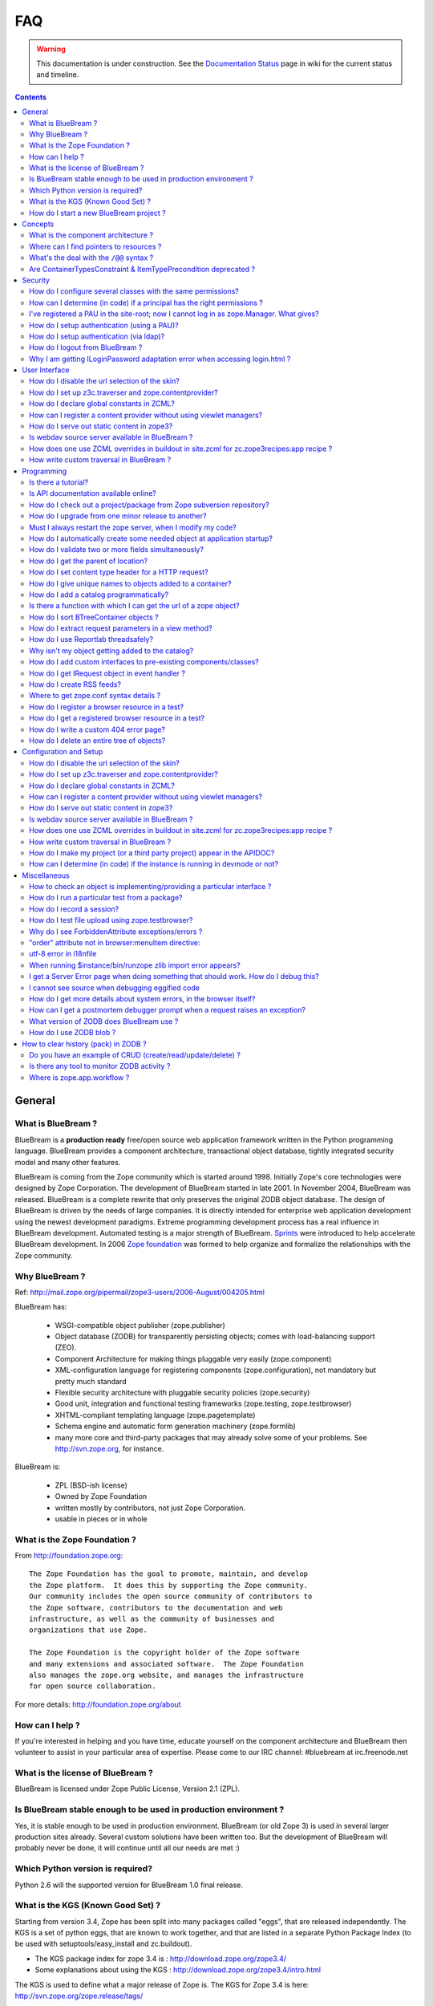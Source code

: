 .. _faq-faq:

FAQ
===

.. warning::

   This documentation is under construction.  See the `Documentation
   Status <http://wiki.zope.org/bluebream/DocumentationStatus>`_ page
   in wiki for the current status and timeline.

.. contents::

.. _faq-general:

General
-------

What is BlueBream ?
~~~~~~~~~~~~~~~~~~~

BlueBream is a **production ready** free/open source web application
framework written in the Python programming language.  BlueBream provides
a component architecture, transactional object database, tightly
integrated security model and many other features.

BlueBream is coming from the Zope community which is started around 1998.
Initially Zope's core technologies were designed by Zope Corporation.
The development of BlueBream started in late 2001.  In November 2004,
BlueBream was released.  BlueBream is a complete rewrite that only preserves
the original ZODB object database.  The design of BlueBream is driven by
the needs of large companies.  It is directly intended for enterprise
web application development using the newest development paradigms.
Extreme programming development process has a real influence in BlueBream
development.  Automated testing is a major strength of BlueBream.
Sprints_ were introduced to help accelerate BlueBream development.  In
2006 `Zope foundation`_ was formed to help organize and formalize the
relationships with the Zope community.

.. _Sprints: http://www.zopemag.com/Guides/miniGuide_ZopeSprinting.html
.. _Zope foundation: http://www.zope.org/foundation
.. _subversion: http://svn.zope.org/

Why BlueBream ?
~~~~~~~~~~~~~~~

Ref: http://mail.zope.org/pipermail/zope3-users/2006-August/004205.html

BlueBream has:

  - WSGI-compatible object publisher (zope.publisher)

  - Object database (ZODB) for transparently persisting objects; comes
    with load-balancing support (ZEO).

  - Component Architecture for making things pluggable very easily
    (zope.component)

  - XML-configuration language for registering components
    (zope.configuration), not mandatory but pretty much standard

  - Flexible security architecture with pluggable security policies
    (zope.security)

  - Good unit, integration and functional testing frameworks
    (zope.testing, zope.testbrowser)

  - XHTML-compliant templating language (zope.pagetemplate)

  - Schema engine and automatic form generation machinery
    (zope.formlib)

  - many more core and third-party packages that may already solve
    some of your problems. See http://svn.zope.org, for instance.

BlueBream is:

  - ZPL (BSD-ish license)

  - Owned by Zope Foundation

  - written mostly by contributors, not just Zope Corporation.

  - usable in pieces or in whole

What is the Zope Foundation ?
~~~~~~~~~~~~~~~~~~~~~~~~~~~~~

From http://foundation.zope.org::

  The Zope Foundation has the goal to promote, maintain, and develop
  the Zope platform.  It does this by supporting the Zope community.
  Our community includes the open source community of contributors to
  the Zope software, contributors to the documentation and web
  infrastructure, as well as the community of businesses and
  organizations that use Zope.

  The Zope Foundation is the copyright holder of the Zope software
  and many extensions and associated software.  The Zope Foundation
  also manages the zope.org website, and manages the infrastructure
  for open source collaboration.

For more details: http://foundation.zope.org/about


How can I help ?
~~~~~~~~~~~~~~~~

If you're interested in helping and you have time, educate yourself
on the component architecture and BlueBream then volunteer to assist
in your particular area of expertise.  Please come to our IRC
channel: #bluebream at irc.freenode.net


What is the license of BlueBream ?
~~~~~~~~~~~~~~~~~~~~~~~~~~~~~~~~~~

BlueBream is licensed under Zope Public License, Version 2.1 (ZPL).

Is BlueBream stable enough to be used in production environment ?
~~~~~~~~~~~~~~~~~~~~~~~~~~~~~~~~~~~~~~~~~~~~~~~~~~~~~~~~~~~~~~~~~

Yes, it is stable enough to be used in production environment.
BlueBream (or old Zope 3) is used in several larger production sites
already.  Several custom solutions have been written too.  But the
development of BlueBream will probably never be done, it will
continue until all our needs are met :)

Which Python version is required?
~~~~~~~~~~~~~~~~~~~~~~~~~~~~~~~~~

Python 2.6 will the supported version for BlueBream 1.0 final
release.


What is the KGS (Known Good Set) ?
~~~~~~~~~~~~~~~~~~~~~~~~~~~~~~~~~~

Starting from version 3.4, Zope has been split into many packages
called "eggs", that are released independently.  The KGS is a set of
python eggs, that are known to work together, and that are listed in
a separate Python Package Index (to be used with
setuptools/easy_install and zc.buildout).

* The KGS package index for zope 3.4 is : http://download.zope.org/zope3.4/
* Some explanations about using the KGS : http://download.zope.org/zope3.4/intro.html

The KGS is used to define what a major release of Zope is.  The KGS
for Zope 3.4 is here: http://svn.zope.org/zope.release/tags/

The generic code that is used to build and maintain any KGS is here:
http://svn.zope.org/zope.kgs/

How do I start a new BlueBream project ?
~~~~~~~~~~~~~~~~~~~~~~~~~~~~~~~~~~~~~~~~

You can start with the :ref:`started-getting` documentation.

.. _faq-concepts:

Concepts
--------

What is the component architecture ?
~~~~~~~~~~~~~~~~~~~~~~~~~~~~~~~~~~~~

It's similar to other component architectures in that it lets you fit
small pieces of functionality together.  While Zope 2 has many parts
welded together with inheritance, BlueBream will let you take things
apart and put them together like LEGO bricks(TM).

Where can I find pointers to resources ?
~~~~~~~~~~~~~~~~~~~~~~~~~~~~~~~~~~~~~~~~

1. IRC : #zope3-dev at irc.freenode.net , logs at : http://zope3.pov.lt/irclogs

2. Users list (for development with BlueBream): zope3-users@zope.org,
   archives at : http://mail.zope.org/pipermail/zope3-users/

3. Developers list (for development of BlueBream itself) :
   zope-dev@zope.org, archives at :
   http://mail.zope.org/pipermail/zope-dev/

4. Zope 3 book by Philipp von Weitershausen :
   http://worldcookery.com/

5. Planet :  http://planetzope.org/

6. https://wiki.ubuntu.com/LearningZope3


What's the deal with the ``/@@`` syntax ?
~~~~~~~~~~~~~~~~~~~~~~~~~~~~~~~~~~~~~~~~~

``@@`` is a shortcut for ``++view++``.  (Mnemonically, it kinda looks
like a pair of goggle-eyes)

To specify that you want to traverse to a view named ``bar`` of
content object ``foo``, you could (compactly) say ``.../foo/@@bar``
instead of ``.../foo/++view++bar``.

Note that even the ``@@`` is not necessary if container ``foo`` has
no element named ``bar`` - it only serves to disambiguate between
views of an object and things contained within the object.

Are ContainerTypesConstraint & ItemTypePrecondition deprecated ?
~~~~~~~~~~~~~~~~~~~~~~~~~~~~~~~~~~~~~~~~~~~~~~~~~~~~~~~~~~~~~~~~

These two are not deprecated, but ``contains`` and ``containers``
functions are recommended.

.. _faq-security:

Security
--------

How do I configure several classes with the same permissions?
~~~~~~~~~~~~~~~~~~~~~~~~~~~~~~~~~~~~~~~~~~~~~~~~~~~~~~~~~~~~~

Ref: http://mail.zope.org/pipermail/zope3-users/2007-June/006291.html

Use `like_class` attribute of `require` tag, Here are some examples::

  <class class=".MyImage">
    <implements interface=".interfaces.IGalleryItemContained" />
    <require like_class="zope.app.file.interfaces.IImage />
  </class>

  <class class=".MySite">
    <require like_class="zope.app.folder.Folder" />
  </class>


How can I determine (in code) if a principal has the right permissions ?
~~~~~~~~~~~~~~~~~~~~~~~~~~~~~~~~~~~~~~~~~~~~~~~~~~~~~~~~~~~~~~~~~~~~~~~~

Ref: http://mail.zope.org/pipermail/zope3-users/2006-August/004201.html

The question is: how do I know if the current principal has permission
for a specific view? Something like::

  def canEdit(self):
      ppal = self.request.principal
      return canView('edit', INewsItem, ppal)

Use zope.security.canAccess and/or zope.security.canWrite

To check for a specific permission on an object, you can do something like::

   from zope.security.management import checkPermission
   has_permission = checkPermission('zope.ModifyContent', self.context)


I've registered a PAU in the site-root; now I cannot log in as zope.Manager. What gives?
~~~~~~~~~~~~~~~~~~~~~~~~~~~~~~~~~~~~~~~~~~~~~~~~~~~~~~~~~~~~~~~~~~~~~~~~~~~~~~~~~~~~~~~~

Start zopedebug then unregister the utility. This will then let you
log in as a user defined in principals.zcml.

Example (execute the following with zopedebug)::

  import transaction
  from zope.component import getSiteManager
  from zope.app.security.interfaces import IAuthentication

  lsm = getSiteManager(root)
  lsm.unregisterUtility(lsm.getUtility(IAuthentication), IAuthentication)

  transaction.commit()

When you exit zopedebug and start the server, you should be able to
log in again using the user defined in principals.zcml.  This should
have the zope.Manager permission.

To avoid this happening, either assign a role to a user defined in the
PAU or set up a folder beneath the root, make it a site and add and
register the PAU there. Then you will still be able to log in to the
root of the site and have full permissions.

How do I setup authentication (using a PAU)?
~~~~~~~~~~~~~~~~~~~~~~~~~~~~~~~~~~~~~~~~~~~~

Via the ZMI:

 * go to the site manager (in the root, or in your folder/site)
 * add a Pluggable Authentication Utility (name as you want, prefix empty)
 * enter it and activate "no challenge if auth" and "session credentials" in this order
 * add a Principal Folder (name and prefix as you want)
 * return back to the PAU, and activate your Principal Folder
 * Now, register both the PAU and the Principal Folder 
 * Then you can add users in your Principal Folder (aka Principals)

Via the API::

  site = getSite()
  sm = site.getSiteManager()
  pau = PluggableAuthentication()
  sm['authentication'] = pau
  sm.registerUtility(pau, IAuthentication)
  users = PrincipalFolder()
  sm['authentication']['Users'] = users
  sm.registerUtility(users, IAuthenticatorPlugin, name="Users")
  pau.authenticatorPlugins = (users.__name__, )
  pau.credentialsPlugins = ( "No Challenge if Authenticated", "Session Credentials" ) 

How do I setup authentication (via ldap)?
~~~~~~~~~~~~~~~~~~~~~~~~~~~~~~~~~~~~~~~~~

Install ldapadapter and ldappas.

Via the ZMI:

 * go to the site manager (in the root, or in your folder/site)
 * add a ldapadapter and configure it for your ldapserver, test it
 * Now, register it with some custom name (example, ldapadapter.interfaces.ILDAPAdapter utility named 'myldap')
 * add a Pluggable Authentication Utility (name as you want, prefix empty)
 * enter it and activate "no challenge if auth" and "session credentials" in this order
 * add a LDAP Authentication plugin
 * return back to the PAU, and activate your ldap plugin
 * Now, register both the PAU and the ldap plugin
 * Then you can see your ldap-users in Grant action

How do I logout from BlueBream ?
~~~~~~~~~~~~~~~~~~~~~~~~~~~~~~~~

Ref: http://mail.zope.org/pipermail/zope3-users/2005-October/001112.html

Ref: http://svn.zope.org/\*checkout\*/Zope3/branches/3.3/src/zope/app/security/browser/loginlogout.txt

Logout is available from Zope 3.3 onwards, but it is disabled by
default.  To enable add this line to
``$instance/etc/overrides.zcml``::

  <adapter factory="zope.app.security.LogoutSupported" />

Why I am getting ILoginPassword adaptation error when accessing login.html ?
~~~~~~~~~~~~~~~~~~~~~~~~~~~~~~~~~~~~~~~~~~~~~~~~~~~~~~~~~~~~~~~~~~~~~~~~~~~~

Ref: https://mail.zope.org/pipermail/zope3-users/2010-January/008745.html

:Q: I am getting an error like this when accessing ``login.html`` view.

::

  .../eggs/zope.principalregistry-3.7.0-py2.5.egg/zope/principalregistry/principalregistry.py", 
  line 82, in unauthorized
     a = ILoginPassword(request)
  TypeError: ('Could not adapt', <zope.publisher.browser.BrowserRequest 
  instance URL=http://localhost:9060/@@login.html>, <InterfaceClass 
  zope.authentication.interfaces.ILoginPassword>)

You need to include ``zope.login`` package in your ZCML configuration
file (``site.zcml``) as the adapter registration is available there::

   <include package="zope.login" />

.. _faq-ui:

User Interface
--------------

How do I disable the url selection of the skin?
~~~~~~~~~~~~~~~~~~~~~~~~~~~~~~~~~~~~~~~~~~~~~~~

FIXME: override the  ++skin++ namespace traversal?


How do I set up z3c.traverser and zope.contentprovider?
~~~~~~~~~~~~~~~~~~~~~~~~~~~~~~~~~~~~~~~~~~~~~~~~~~~~~~~

z3c.traverser and zope.contentprovider are helpful packages with good
and clear doctests. It takes not too much time to get up and running
with them.  However the packages do not include an example of how to
configure your new useful code into your project. It is clear from the
doctests (and from your own doctests written while making and testing
your own code) **what** needs to be configured. But if you are like me
and it all isn't yet quite second-nature, it isn't clear **how** it
can be configured. So, for z3c.traverser::

  <!-- register traverser for app -->
  <view
    for=".IMallApplication"
    type="zope.publisher.interfaces.browser.IBrowserRequest"
    provides="zope.publisher.interfaces.browser.IBrowserPublisher"
    factory="z3c.traverser.browser.PluggableBrowserTraverser"
    permission="zope.Public"
    />

  <!-- register traverser plugins -->
  <!-- my own plugin -->
  <subscriber
    for=".IMallApplication
         zope.publisher.interfaces.browser.IBrowserRequest"
    provides="z3c.traverser.interfaces.ITraverserPlugin"
    factory=".traverser.MallTraverserPlugin"
  />
  <!-- and traverser package container traverser -->
  <subscriber
    for=".IMallApplication
         zope.publisher.interfaces.browser.IBrowserRequest"
    provides="z3c.traverser.interfaces.ITraverserPlugin"
    factory="z3c.traverser.traverser.ContainerTraverserPlugin"
  />

And for zope.contentprovider::

  <!-- register named adapter for menu provider -->
  <adapter
    provides="zope.contentprovider.interfaces.IContentProvider"
    factory="tfws.menu.provider.MenuProvider"
    name="tfws.menu"
    />

  <!-- this does the directlyProvides -->
  <interface
    interface="tfws.menu.provider.IMenu"
    type="zope.contentprovider.interfaces.ITALNamespaceData"
    />


How do I declare global constants in ZCML?
~~~~~~~~~~~~~~~~~~~~~~~~~~~~~~~~~~~~~~~~~~

Ref: http://mail.zope.org/pipermail/zope3-users/2006-September/004381.html

You could just use the <utility> directive, and group your constants into
logical chunks.

interfaces.py::

  class IDatabaseLoginOptions(Interface):
       username = Attribute()
       password = Attribute()

config.py::

  class DatabaseLoginOptions(object):
       implements(IDatabaseLoginOptions)
       username = 'foo'
       password = 'bar'

configure.zcml::

  <utility factory=".config.DatabaseLoginOptions" />

used::

  opts = getUtility(IDatabaseLoginOptions)

Obviously, this is a bit more work than just declaring some constants
in ZCML, but global constants suffer the same problems whether they're
defined in Python or XML.  Parts of your application are making
assumptions that they are there, with very specific names, which are
not type checked.

How can I register a content provider without using viewlet managers?
~~~~~~~~~~~~~~~~~~~~~~~~~~~~~~~~~~~~~~~~~~~~~~~~~~~~~~~~~~~~~~~~~~~~~

You need to create and register simple adapter for object, request and view that implements the IContentProvider interface::

  class LatestNews(object):
    
      implements(IContentProvider)
      adapts(Interface, IDefaultBrowserLayer, Interface)

      def __init__(self, context, request, view):
          self.context = context
          self.request = request
          self.__parent__ = view
    
      def update(self):
          pass
        
      def render(self):
          return 'Latest news'

In the ZCML::

  <adapter name="latestNews"
           for="* zope.publisher.interfaces.browser.IDefaultBrowserLayer *"
           provides="zope.contentprovider.interfaces.IContentProvider"
           factory=".LatestNews" />

Then you can use it in your TAL templates just like this::

  <div tal:content="provider latestNews" />

Also, you may want to pass some parameters via TAL. For info on how to do this, read documentation in the zope.contentprovider. If you want to bind some content provider to some skin, change IDefaultBrowserLayer to your skin interface.

How do I serve out static content in zope3?
~~~~~~~~~~~~~~~~~~~~~~~~~~~~~~~~~~~~~~~~~~~

Ref: http://zope3.pov.lt/irclogs/%23zope3-dev.2006-10-02.log.html

See the ZCML directives <resource> and <resourceDirectory> they let
you publish static files through Zope

Is webdav source server available in BlueBream ?
~~~~~~~~~~~~~~~~~~~~~~~~~~~~~~~~~~~~~~~~~~~~~~~~

Ref: http://mail.zope.org/pipermail/zope3-users/2006-September/004648.html

Yes, see this: http://svn.zope.org/zope.webdav/trunk

How does one use ZCML overrides in buildout in site.zcml for zc.zope3recipes:app recipe ?
~~~~~~~~~~~~~~~~~~~~~~~~~~~~~~~~~~~~~~~~~~~~~~~~~~~~~~~~~~~~~~~~~~~~~~~~~~~~~~~~~~~~~~~~~

Ref: http://mail.zope.org/pipermail/zope3-users/2007-April/006106.html

::

  <includeOverrides package="myapp" file="overrides.zcml" />

How write custom traversal in BlueBream ?
~~~~~~~~~~~~~~~~~~~~~~~~~~~~~~~~~~~~~~~~~

See this blog entry by Marius Gedminas : http://mg.pov.lt/blog/zope3-custom-traversal.html

.. _faq-programming:

Programming
-----------

Is there a tutorial?
~~~~~~~~~~~~~~~~~~~~

 - http://www.benjiyork.com/quick_start/
 - [Zope 3 in 30 Minutes]
 - ProgrammerTutorial (out dated)

Is API documentation available online?
~~~~~~~~~~~~~~~~~~~~~~~~~~~~~~~~~~~~~~

The Zope3 documentation infrastructure is powerful in that the html
content is generated on the fly. This makes it somewhat slow while
browsing on older machines.

A cached (and therefore fast) version of the docs are available online at:
http://apidoc.zope.org/++apidoc++/


How do I check out a project/package from Zope subversion repository?
~~~~~~~~~~~~~~~~~~~~~~~~~~~~~~~~~~~~~~~~~~~~~~~~~~~~~~~~~~~~~~~~~~~~~

Ref: SettingUpAZope3Sandbox

You can browse available projects here: http://svn.zope.org (in the
package names, "zc" stands for "Zope Corporation", "z3c" stands for
"Zope 3 Community")

Then, to check out Zope3 trunk anonymously::

  svn co svn://svn.zope.org/repos/main/Zope3/trunk Zope3

Stable branches are available from :
http://svn.zope.org/Zope3/branches (online) .  And release tags from:
http://svn.zope.org/Zope3/tags (online)

To check out Zope 3.3 stable branch::

  svn co svn://svn.zope.org/repos/main/Zope3/branches/3.3 Zope33


How do I upgrade from one minor release to another?
~~~~~~~~~~~~~~~~~~~~~~~~~~~~~~~~~~~~~~~~~~~~~~~~~~~

Ref: http://mail.zope.org/pipermail/zope3-users/2006-August/004025.html

You can have more than one BlueBream installed, e.g. you can install Zope
3.2.1 in parallel to 3.2.0 and switch your instance over to 3.2.1 (by
editing the start scripts in $INSTANCE/bin). You can also install Zope
3.2.1 into the place where 3.2.0 was installed; your instance should
continue to work. Such a thing isn't recommended when upgrading
between major versions, though (3.2 to 3.3).

Note: this is even easier if you use an egg based infrastructure. However,
learning how to use eggs in a realistic way, is a significant leap.

Must I always restart the  zope server, when I modify my code? 
~~~~~~~~~~~~~~~~~~~~~~~~~~~~~~~~~~~~~~~~~~~~~~~~~~~~~~~~~~~~~~

Ref: http://mail.zope.org/pipermail/zope3-users/2006-September/004531.html

  - Yes, you have to restart the server, though we recommend writing unit
    tests that take a lot less time than starting Zope)

  - This probably isn't going to be implemented (it's very much non-trivial)

  - Significantly, you don't have to restart for changes in resources or Page Templates.

In the beginning, this seems like a huge annoyance - however, getting in the 
habit of writing unit and functional tests as you develop code will greatly 
alleviate this issue.

How do I automatically create some needed object at application startup?
~~~~~~~~~~~~~~~~~~~~~~~~~~~~~~~~~~~~~~~~~~~~~~~~~~~~~~~~~~~~~~~~~~~~~~~~

http://mail.zope.org/pipermail/zope-dev/2007-December/030562.html

Do it by subscribing to IDatabaseOpenedWithRootEvent (from zope.app.appsetup)

Example code::
 
  from zope.app.appsetup.interfaces import IDatabaseOpenedWithRootEvent
  from zope.app.appsetup.bootstrap import getInformationFromEvent
  import transaction

  @adapter(IDatabaseOpenedWithRootEvent)
  def create_my_container(event):
      db, connection, root, root_folder = getInformationFromEvent(event)
      if 'mycontainer' not in root_folder:
          root_folder['mycontainer'] = MyContainer()
      transaction.commit()
      connection.close()

Then register this subscriber in your configure.zcml::

  <subscriber handler="myapp.create_my_container" />

How do I validate two or more fields simultaneously?
~~~~~~~~~~~~~~~~~~~~~~~~~~~~~~~~~~~~~~~~~~~~~~~~~~~~

Consider a simple example: there is a `person` object.  A person
object has `name`, `email` and `phone` attributes.  How do we
implement a validation rule that says either email or phone have to
exist, but not necessarily both.

First we have to make a callable object - either a simple function or
callable instance of a class::

  >>> def contacts_invariant(obj):
  ...     if not (obj.email or obj.phone):
  ...         raise Exception("At least one contact info is required")

Then, we define the `person` object's interface like this.  Use the
`interface.invariant` function to set the invariant::

  >>> class IPerson(interface.Interface):
  ...
  ...     name = interface.Attribute("Name")
  ...     email = interface.Attribute("Email Address")
  ...     phone = interface.Attribute("Phone Number")
  ...
  ...     interface.invariant(contacts_invariant)

Now use `validateInvariants` method of the interface to validate::

  >>> class Person(object):
  ...     interface.implements(IPerson)
  ...
  ...     name = None
  ...     email = None
  ...     phone = None
  >>> jack = Person()
  >>> jack.email = u"jack@some.address.com"
  >>> IPerson.validateInvariants(jack)
  >>> jill = Person()
  >>> IPerson.validateInvariants(jill)
  Traceback (most recent call last):
  ...
  Exception: At least one contact info is required

How do I get the parent of location?
~~~~~~~~~~~~~~~~~~~~~~~~~~~~~~~~~~~~

To get the parent of an object use
zope.traversing.api.getParent(obj). To get a list of the parents above
an object use zope.traversing.api.getParents(obj).

How do I set content type header for a HTTP request?
~~~~~~~~~~~~~~~~~~~~~~~~~~~~~~~~~~~~~~~~~~~~~~~~~~~~

From IRC (http://zope3.pov.lt/irclogs/%23zope3-dev.2006-06-20.log.html)::

  Is there any way using the browser:page directive, that I can
  specify that the Type of a page rendered is not "text/html" but
  rather "application/vnd.mozilla.xul+xml"?

Use request.response.setHeader('content-type', ...)


How do I give unique names to objects added to a container?
~~~~~~~~~~~~~~~~~~~~~~~~~~~~~~~~~~~~~~~~~~~~~~~~~~~~~~~~~~~

First::

  from zope.app.container.interfaces import INameChooser

Name will be assigned from 'create' or 'createAndAdd' methods, here is
an eg::

  def create(self, data):
      mycontainer = MyObject()
      mycontainer.value1 = data['value1']
      anotherobj = AnotherObject()
      anotherobj.anothervalue1 = data['anothervalue1']
      namechooser = INameChooser(mycontainer)
      name = chooser.chooseName('AnotherObj', anotherobj)
      mycontainer[name] = anotherobj
      return mycontainer

How do I add a catalog programmatically?
~~~~~~~~~~~~~~~~~~~~~~~~~~~~~~~~~~~~~~~~

Ref: http://zopetic.googlecode.com/svn/trunk/src/browser/collectorform.py

see this eg::

  from zopetic.interfaces import ITicket
  from zopetic.interfaces import ICollector
  from zopetic.ticketcollector import Collector
  from zope.app.intid.interfaces import IIntIds
  from zope.app.intid import IntIds
  from zope.component import getSiteManager
  from zope.app.catalog.interfaces import ICatalog
  from zope.app.catalog.catalog import Catalog
  from zope.security.proxy import removeSecurityProxy
  from zope.app.catalog.text import TextIndex

  ...

      def create(self, data):
          collector = Collector()
          collector.description = data['description']
          return collector

      def add(self, object):
          ob = self.context.add(object)
          sm = getSiteManager(ob)
          rootfolder = ob.__parent__
          cat = Catalog()
          rootfolder['cat'] = cat
          if sm.queryUtility(IIntIds) is None:
              uid = IntIds()
              rootfolder['uid'] = uid
              sm.registerUtility(removeSecurityProxy(uid), IIntIds, '')
              pass
          sm.registerUtility(removeSecurityProxy(cat), ICatalog, 'cat')
          cat['description'] = TextIndex('description', ITicket)
          self._finished_add = True
          return ob


Is there a function with which I can get the url of a zope object?
~~~~~~~~~~~~~~~~~~~~~~~~~~~~~~~~~~~~~~~~~~~~~~~~~~~~~~~~~~~~~~~~~~

Ref: http://zope3.pov.lt/irclogs/%23zope3-dev.2006-09-25.log.html

Use::

  zope.component.getMultiAdapter((the_object, the_request),
                                  name='absolute_url')

or::

  zope.traversing.browser.absoluteURL

How do I sort BTreeContainer objects ?
~~~~~~~~~~~~~~~~~~~~~~~~~~~~~~~~~~~~~~

:Q: Is there a way to sort the objects returned by values() from a
    zope.app.container.btree.BTreeContainer instance?

Ref: http://zope3.pov.lt/irclogs/%23zope3-dev.2006-09-25.log.html

Use ``sorted`` builtin function (available from Python 2.4 onwards) ::

  sorted(my_btree.values())

How do I extract request parameters in a view method?
~~~~~~~~~~~~~~~~~~~~~~~~~~~~~~~~~~~~~~~~~~~~~~~~~~~~~

Ref: http://mail.zope.org/pipermail/zope3-users/2006-July/003876.html

::

  class MyPageView(BrowserView):

     def __call__(self):
        if 'myOperation' in self.request.form:
           param1 = self.request.form['param1']
           param2 = self.request.form['param2']
           do_something(param1, param2)

MyPageView has to be either the default view associated to the 'mypage' object
or a view called 'mypage' associated to the RootFolder object.

Alternately, you could use::

  class MyPageView(BrowserView):

     def __call__(self, param1, param2="DEFAULT"):
        if 'myOperation' in self.request.form:
           do_something(param1, param2)

How do I use Reportlab threadsafely?
~~~~~~~~~~~~~~~~~~~~~~~~~~~~~~~~~~~~

Ref: http://mail.zope.org/pipermail/zope3-users/2006-September/004583.html

Use a mutex (a recursive lock makes things easier too)::

  lock = threading.RLock()
  lock.acquire()
  try:
     ...
  finally:
     lock.release()


Why isn't my object getting added to the catalog?
~~~~~~~~~~~~~~~~~~~~~~~~~~~~~~~~~~~~~~~~~~~~~~~~~

Ref: http://mail.zope.org/pipermail/zope3-users/2006-May/003392.html

Is it adaptable to IKeyReference?  If you're using the ZODB, deriving
from Persistent is enough.


How do I add custom interfaces to pre-existing components/classes?
~~~~~~~~~~~~~~~~~~~~~~~~~~~~~~~~~~~~~~~~~~~~~~~~~~~~~~~~~~~~~~~~~~

Ref: http://mail.zope.org/pipermail/zope3-users/2006-November/004918.html

You can do so with a little zcml::

    <class class="zope.app.file.Image">
        <implements interface=".interfaces.IBloggable" />
    </class>

How do I get IRequest object in event handler ?
~~~~~~~~~~~~~~~~~~~~~~~~~~~~~~~~~~~~~~~~~~~~~~~

:Q: How I can get IRequest in my event handler (I have only context)? 

Ref: http://mail.zope.org/pipermail/zope3-users/2007-April/006051.html

::

  import zope.security.management
  import zope.security.interfaces
  import zope.publisher.interfaces


  def getRequest():
      i = zope.security.management.getInteraction() # raises NoInteraction

      for p in i.participations:
          if zope.publisher.interfaces.IRequest.providedBy(p):
              return p

      raise RuntimeError('Could not find current request.')


How do I create RSS feeds?
~~~~~~~~~~~~~~~~~~~~~~~~~~

Refer http://kpug.zwiki.org/ZopeCreatingRSS (Taken from old zope-cookbook.org)


Where to get zope.conf syntax details ?
~~~~~~~~~~~~~~~~~~~~~~~~~~~~~~~~~~~~~~~

Refer: http://zope3.pov.lt/irclogs/%23zope3-dev.2008-04-01.log.html

Look at schema.xml inside zope.app.appsetup egg
And this xml file can point you to rest of the syntax.
for details about <zodb> look for component.xml in ZODB egg

How do I register a browser resource in a test?
~~~~~~~~~~~~~~~~~~~~~~~~~~~~~~~~~~~~~~~~~~~~~~~
First create a fileresource factory (or imageresourcefactory, or another one)::

    from zope.app.publisher.browser.fileresource import FileResourceFactory
    from zope.security.checker import CheckerPublic
    path = 'path/to/file.png'
    registration_name = 'file.png'
    factory = FileResourceFactory(path, CheckerPublic, name)

Then register it for your layer::

    from zope.component import provideAdapter
    provideAdapter(factory, (IYourLayer,), Interface, name)


How do I get a registered browser resource in a test?
~~~~~~~~~~~~~~~~~~~~~~~~~~~~~~~~~~~~~~~~~~~~~~~~~~~~~

A resource is just an adapter on the request. It can be seen as a view without any context.
you can retrieve the FileResource or DirectoryResource like this:::

    getAdapter(request, name='file.png')

If this is a directory resource, you can access the files in it:::

    getAdapter(request, name='img_dir')['foobar.png']

then get the content of the file with the GET method (although this is not part of any interface)::

    getAdapter(request, name='img_dir')['foobar.png'].GET()

How do I write a custom 404 error page?
~~~~~~~~~~~~~~~~~~~~~~~~~~~~~~~~~~~~~~~
Register a view for zope.publisher.interfaces.INotFound in your layer.
The default corresponding view is zope.app.exception.browser.notfound.NotFound
An equivalent exists for pagelets : z3c.layer.pagelet.browser.NotFoundPagelet

How do I delete an entire tree of objects?
~~~~~~~~~~~~~~~~~~~~~~~~~~~~~~~~~~~~~~~~~~
You can't control the order of deletion. The problem is that
certain objects get deleted too soon, and other items may need
them around, particularly if you have specified IObjectRemoved
adapters.

You basically have to manually create a deletion dependency tree,
and force the deletion order yourself.  This is one of the
problems with events, ie: their order is not well defined.

.. _faq-configuration:

Configuration and Setup
-----------------------


How do I disable the url selection of the skin?
~~~~~~~~~~~~~~~~~~~~~~~~~~~~~~~~~~~~~~~~~~~~~~~

FIXME: override the  ++skin++ namespace traversal?


How do I set up z3c.traverser and zope.contentprovider?
~~~~~~~~~~~~~~~~~~~~~~~~~~~~~~~~~~~~~~~~~~~~~~~~~~~~~~~

z3c.traverser and zope.contentprovider are helpful packages with good
and clear doctests. It takes not too much time to get up and running
with them.  However the packages do not include an example of how to
configure your new useful code into your project. It is clear from the
doctests (and from your own doctests written while making and testing
your own code) **what** needs to be configured. But if you are like me
and it all isn't yet quite second-nature, it isn't clear **how** it
can be configured. So, for z3c.traverser::

  <!-- register traverser for app -->
  <view
    for=".IMallApplication"
    type="zope.publisher.interfaces.browser.IBrowserRequest"
    provides="zope.publisher.interfaces.browser.IBrowserPublisher"
    factory="z3c.traverser.browser.PluggableBrowserTraverser"
    permission="zope.Public"
    />

  <!-- register traverser plugins -->
  <!-- my own plugin -->
  <subscriber
    for=".IMallApplication
         zope.publisher.interfaces.browser.IBrowserRequest"
    provides="z3c.traverser.interfaces.ITraverserPlugin"
    factory=".traverser.MallTraverserPlugin"
  />
  <!-- and traverser package container traverser -->
  <subscriber
    for=".IMallApplication
         zope.publisher.interfaces.browser.IBrowserRequest"
    provides="z3c.traverser.interfaces.ITraverserPlugin"
    factory="z3c.traverser.traverser.ContainerTraverserPlugin"
  />

And for zope.contentprovider::

  <!-- register named adapter for menu provider -->
  <adapter
    provides="zope.contentprovider.interfaces.IContentProvider"
    factory="tfws.menu.provider.MenuProvider"
    name="tfws.menu"
    />

  <!-- this does the directlyProvides -->
  <interface
    interface="tfws.menu.provider.IMenu"
    type="zope.contentprovider.interfaces.ITALNamespaceData"
    />


How do I declare global constants in ZCML?
~~~~~~~~~~~~~~~~~~~~~~~~~~~~~~~~~~~~~~~~~~

Ref: http://mail.zope.org/pipermail/zope3-users/2006-September/004381.html

You could just use the <utility> directive, and group your constants into
logical chunks.

interfaces.py::

  class IDatabaseLoginOptions(Interface):
       username = Attribute()
       password = Attribute()

config.py::

  class DatabaseLoginOptions(object):
       implements(IDatabaseLoginOptions)
       username = 'foo'
       password = 'bar'

configure.zcml::

  <utility factory=".config.DatabaseLoginOptions" />

used::

  opts = getUtility(IDatabaseLoginOptions)

Obviously, this is a bit more work than just declaring some constants
in ZCML, but global constants suffer the same problems whether they're
defined in Python or XML.  Parts of your application are making
assumptions that they are there, with very specific names, which are
not type checked.

How can I register a content provider without using viewlet managers?
~~~~~~~~~~~~~~~~~~~~~~~~~~~~~~~~~~~~~~~~~~~~~~~~~~~~~~~~~~~~~~~~~~~~~

You need to create and register simple adapter for object, request and view that implements the IContentProvider interface::

  class LatestNews(object):
    
      implements(IContentProvider)
      adapts(Interface, IDefaultBrowserLayer, Interface)

      def __init__(self, context, request, view):
          self.context = context
          self.request = request
          self.__parent__ = view
    
      def update(self):
          pass
        
      def render(self):
          return 'Latest news'

In the ZCML::

  <adapter name="latestNews"
           for="* zope.publisher.interfaces.browser.IDefaultBrowserLayer *"
           provides="zope.contentprovider.interfaces.IContentProvider"
           factory=".LatestNews" />

Then you can use it in your TAL templates just like this::

  <div tal:content="provider latestNews" />

Also, you may want to pass some parameters via TAL. For info on how to do this, read documentation in the zope.contentprovider. If you want to bind some content provider to some skin, change IDefaultBrowserLayer to your skin interface.


How do I serve out static content in zope3?
~~~~~~~~~~~~~~~~~~~~~~~~~~~~~~~~~~~~~~~~~~~

Ref: http://zope3.pov.lt/irclogs/%23zope3-dev.2006-10-02.log.html

See the ZCML directives <resource> and <resourceDirectory> they let
you publish static files through Zope


Is webdav source server available in BlueBream ?
~~~~~~~~~~~~~~~~~~~~~~~~~~~~~~~~~~~~~~~~~~~~~~~~

Ref: http://mail.zope.org/pipermail/zope3-users/2006-September/004648.html

Yes, see this: http://svn.zope.org/zope.webdav/trunk

How does one use ZCML overrides in buildout in site.zcml for zc.zope3recipes:app recipe ?
~~~~~~~~~~~~~~~~~~~~~~~~~~~~~~~~~~~~~~~~~~~~~~~~~~~~~~~~~~~~~~~~~~~~~~~~~~~~~~~~~~~~~~~~~

Ref: http://mail.zope.org/pipermail/zope3-users/2007-April/006106.html

::

  <includeOverrides package="myapp" file="overrides.zcml" />

How write custom traversal in BlueBream ?
~~~~~~~~~~~~~~~~~~~~~~~~~~~~~~~~~~~~~~~~~

See this blog entry by Marius Gedminas : http://mg.pov.lt/blog/zope3-custom-traversal.html

How do I make my project (or a third party project) appear in the APIDOC?
~~~~~~~~~~~~~~~~~~~~~~~~~~~~~~~~~~~~~~~~~~~~~~~~~~~~~~~~~~~~~~~~~~~~~~~~~
Add the following in your apidoc.zcml or configure.zcml:

  <apidoc:rootModule module="myproject" />

If it does not show up, add the following:

  <apidoc:moduleImport allow="true" />

How can I determine (in code) if the instance is running in devmode or not?
~~~~~~~~~~~~~~~~~~~~~~~~~~~~~~~~~~~~~~~~~~~~~~~~~~~~~~~~~~~~~~~~~~~~~~~~~~~

::

 from zope.app.appsetup.appsetup import getConfigContext

    def is_devmode_enabled():
        """Is devmode enabled in zope.conf?"""
        config_context = getConfigContext()
        return config_context.hasFeature('devmode')

.. _faq-misc:

Miscellaneous
-------------

How to check an object is implementing/providing a particular interface ?
~~~~~~~~~~~~~~~~~~~~~~~~~~~~~~~~~~~~~~~~~~~~~~~~~~~~~~~~~~~~~~~~~~~~~~~~~

Use the ``providedBy`` available for the interface, it will return
True, if the object provides the interface otherwise False.

Eg::

  >>> IMyInterface.providedBy(myobject)
  True

How do I run a particular test from a package?
~~~~~~~~~~~~~~~~~~~~~~~~~~~~~~~~~~~~~~~~~~~~~~

Go to your $ZOPE3INSTANCE/etc, then::

  $ cd $HOME/myzope/etc
  $ ../bin/test.py -vpu --dir package/tests test_this_module

Here I assumed $HOME/myzope is your Zope3 instance directory.  Replace
'package' with your package name.

How do I record a session?
~~~~~~~~~~~~~~~~~~~~~~~~~~

You will need to download Shane Hathaways' excellent (and minimal)
tcpwatch package. This will log ALL data flowing between client
and server for you, and you can use this in developing tests.

To record a session::

  $ mkdir record
  $ tcpwatch.py -L8081:8080 -r record
  # Note: use the "-s" option if you don't need a GUI (Tk).

How do I test file upload using zope.testbrowser?
~~~~~~~~~~~~~~~~~~~~~~~~~~~~~~~~~~~~~~~~~~~~~~~~~

Ref: http://mail.zope.org/pipermail/zope3-users/2006-July/003830.html

eg:-

::

  >>> import StringIO
  >>> myPhoto = StringIO.StringIO('my photo')
  >>> control = user.getControl(name='photoForm.photo')
  >>> fileControl = control.mech_control
  >>> fileControl.add_file(myPhoto, filename='myPhoto.gif')
  >>> user.getControl(name='photoForm.actions.add').click()
  >>> imgTag =
  'src="http://localhost/++skin++Application/000001/0001/1/photo"'
  >>> imgTag in user.contents
  True


Why do I see ForbiddenAttribute exceptions/errors ?
~~~~~~~~~~~~~~~~~~~~~~~~~~~~~~~~~~~~~~~~~~~~~~~~~~~

Ref: http://mail.zope.org/pipermail/zope3-users/2006-August/004027.html

ForbiddenAttribute are always (ALWAYS!!!) an sign of missing security
declarations, or of code accessing stuff it shouldn't. If you're accessing
a known method, you're most definitely lacking a
security declaration for it.

Zope, by default, is set to deny access for attributes and methods that don't
have explicit declarations.

"order" attribute not in browser:menuItem directive:
~~~~~~~~~~~~~~~~~~~~~~~~~~~~~~~~~~~~~~~~~~~~~~~~~~~~

  Q. I want to add a new view tab in the ZMI to be able to edit object
  attributes of some objects. So I'm adding a new menuItem in the
  zmi_views menu via ZCML with::

    <browser:menuItem
        action="properties.html"
        for=".mymodule.IMyClass"
        title="properties"
        menu="zmi_views"
        permission="zope.ManageContent"
        order="2" />

  (MyClass is just a derived Folder with custom attributes) The
  problem is: the new tab always appear in the first place. I would
  like to put it just after the "content" tab, not before. The "order"
  directive does not work for that. How can I reorder the tabs so that
  my new tab appears in the 2nd position?

The default implementation of menus sorts by interface first, and this
item is most specific. See zope.app.publisher.browser.menu. If you do
not like this behavior, you have to implement your own menu code.

utf-8 error in i18nfile
~~~~~~~~~~~~~~~~~~~~~~~

  Q. Why do I always get an error when I try to add some utf-8 text
  into an i18nfile? I just add an i18nfile in the ZMI, then I chose a
  name and I set the contentType to "text/plain;charset=utf-8". If I
  enter some text with accents like "ÃÂ©Ã ÃÂ®ÃÂ®", I get a system error
  which says : UnicodeDecodeError: 'ascii' codec can't decode byte
  0xc3 in position 0: ordinal not in range(128). I don't get any error
  with a simple File object.

Okay, I18n file is a demo that is probably not well-developed. Don't
use it. I will propose to not distribute it anymore. No one is using
it, so you are on your own finding the problem and providing a patch.

When running $instance/bin/runzope zlib import error appears?
~~~~~~~~~~~~~~~~~~~~~~~~~~~~~~~~~~~~~~~~~~~~~~~~~~~~~~~~~~~~~

Ref: http://mail.zope.org/pipermail/zope/2004-November/154739.html

When you compile Python, make sure you have installed zlib development
library.  In Debian 3.1 (Sarge) it is `zlib1g-dev`.

I get a Server Error page when doing something that should work. How do I debug this?
~~~~~~~~~~~~~~~~~~~~~~~~~~~~~~~~~~~~~~~~~~~~~~~~~~~~~~~~~~~~~~~~~~~~~~~~~~~~~~~~~~~~~

Here's a nicely formatted IRC log detailing how Steve Alexander found
a particular bug; it gives lots of good advice on tracking bugs:

http://dev.zope.org/Members/spascoe/HowOneZope3BugWasFixed (Scott Pascoe)

Ken Manheimer wrote up an in-depth account of interactive Zope
debugging using the python prompt - it was written for Zope 2, but
many of the principles and some of the actual techniques should
translate to BlueBream.  It's at:

http://www.zope.org/Members/klm/ZopeDebugging

Here is 'Using the Zope Debugger' from the Zope3 docs:

http://svn.zope.org/\*checkout\*/Zope3/trunk/doc/DEBUG.txt

I cannot see source when debugging eggified code
~~~~~~~~~~~~~~~~~~~~~~~~~~~~~~~~~~~~~~~~~~~~~~~~

When you try to step into eggified code (libraries), you find that the source file
referenced is invalid. Closer inspection reveals that the source path referenced
has an invalid member like 'tmpXXXXX'.

The fix is easy, but first the reason why this happens:

When you install eggs with easy_install, it creates a temp directory,
and byte compiles the python code. Hence, the .pyc files that are generated
reference this (working, but temporary) path. Easy_install then copies the
entire package into the right place, and so the .pyc files are stuck with 
invalid references to source files.

To solve this, simply remove all the ".pyc" files from any .egg paths that you
have. On Unix, something like::

 find . -name "*.pyc" | xargs rm

should do the trick.

How do I get more details about system errors, in the browser itself?
~~~~~~~~~~~~~~~~~~~~~~~~~~~~~~~~~~~~~~~~~~~~~~~~~~~~~~~~~~~~~~~~~~~~~

Ref: http://mail.zope.org/pipermail/zope3-users/2006-November/004881.html

Use the Debug skin via ++skin++Debug or via ++debug++errors (the
latter is better if you still want to see your own skin).

How can I get a postmortem debugger prompt when a request raises an exception?
~~~~~~~~~~~~~~~~~~~~~~~~~~~~~~~~~~~~~~~~~~~~~~~~~~~~~~~~~~~~~~~~~~~~~~~~~~~~~~

Edit your zope.conf and change the server type from HTTP (or whatever it
is) to PostmortemDebuggingHTTP or WSGI-PostmortemDebuggingHTTP.::

    <server>
      address 8080
      type PostmortemDebuggingHTTP
    </server>

Restart the server in the foreground (you need an attached console to interact
with the debugger).::

    path/to/instance/control/script stop
    path/to/instance/control/script fg

Now, when a request raises an exception, you'll be dropped into a post-mortem
debugger at the point of the exception.

What version of ZODB does BlueBream use ?
~~~~~~~~~~~~~~~~~~~~~~~~~~~~~~~~~~~~~~~~~

BlueBream 1.0 is using ZODB 3.9.x

How do I use ZODB blob ?
~~~~~~~~~~~~~~~~~~~~~~~~

You can use `z3c.blobfile
<http://pypi.python.org/pypi/z3c.blobfile>`_ implementation for
storing images and other normal files.

In BlueBream, blob storage is configured by default.  The final
configuration is inside ``etc/zope.conf``, but this configuration
file is generated from a template by Buildout.  The templates is
available in ``templates/zope_conf.in``.  So, if you want to make any
changes, you can do it there::

  <zodb>
    # Wrap standard FileStorage with BlobStorage proxy to get ZODB blobs
    # support.
    # This won't be needed with ZODB 3.9, as its FileStorage supports
    # blobs by itself. If you use ZODB 3.9, remove the proxy and specify
    # the blob-dir parameter right in in filestorage, just after path.
    <blobstorage>
      blob-dir ${config:blob}
      <filestorage>
        path ${config:filestorage}/Data.fs
      </filestorage>
    </blobstorage>
  </zodb>

The ``blob-dir`` specifies where you want to store blobs.  As you can
see, the directory location information is getting from Buildout
configuration file.  So, if you want to change the location, you need
to change it in the Buildout configuration.

How to clear history (pack) in ZODB ?
-------------------------------------

From the debug shell, call the ``app.db.pack`` function::

  $ ./bin/paster shell debug.ini
  >>> app.db.pack()

Do you have an example of CRUD (create/read/update/delete) ?
~~~~~~~~~~~~~~~~~~~~~~~~~~~~~~~~~~~~~~~~~~~~~~~~~~~~~~~~~~~~

Ref: http://mail.zope.org/pipermail/zope3-users/2006-September/004248.html

The Zope Object DataBase (ZODB), available by default to your application,
makes CRUD very simpe.

Create::

  >>> from recipe import MyFolder, Recipe
  >>> folder = MyFolder()
  >>> recipe = Recipe()
  >>> folder['dead_chicken'] = recipe

Read::

  >>> folder['dead_chicken']
  <worldcookery.recipe.Recipe object at XXX>

Update::

  >>> recipe = folder['dead_chicken']
  >>> recipe.title = u'Dead chicken'
  >>> recipe.description = u'Beat it to death'

Delete::

  >>> del recipe['dead_chicken']

Is there any tool to monitor ZODB activity ?
~~~~~~~~~~~~~~~~~~~~~~~~~~~~~~~~~~~~~~~~~~~~

Ref: http://zope3.pov.lt/irclogs/%23zope3-dev.2007-05-15.log.html

There are some packages under development:

- http://svn.zope.org/zc.z3monitor
- http://svn.zope.org/zc.zservertracelog
- http://svn.zope.org/zc.zodbactivitylog

Where is zope.app.workflow ?
~~~~~~~~~~~~~~~~~~~~~~~~~~~~

It has never been released with BlueBream, just as an add-on package.
Please look at these packages:

- http://pypi.python.org/pypi/hurry.workflow

- http://pypi.python.org/pypi/zope.wfmc


.. raw:: html

  <div id="disqus_thread"></div><script type="text/javascript"
  src="http://disqus.com/forums/bluebream/embed.js"></script><noscript><a
  href="http://disqus.com/forums/bluebream/?url=ref">View the
  discussion thread.</a></noscript><a href="http://disqus.com"
  class="dsq-brlink">blog comments powered by <span
  class="logo-disqus">Disqus</span></a>

